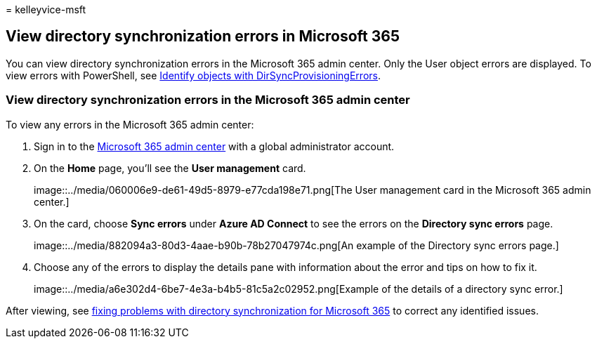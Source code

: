= 
kelleyvice-msft

== View directory synchronization errors in Microsoft 365

You can view directory synchronization errors in the Microsoft 365 admin
center. Only the User object errors are displayed. To view errors with
PowerShell, see
link:/azure/active-directory/hybrid/how-to-connect-syncservice-duplicate-attribute-resiliency[Identify
objects with DirSyncProvisioningErrors].

=== View directory synchronization errors in the Microsoft 365 admin center

To view any errors in the Microsoft 365 admin center:

[arabic]
. Sign in to the https://admin.microsoft.com[Microsoft 365 admin center]
with a global administrator account.
. On the *Home* page, you’ll see the *User management* card.
+
image::../media/060006e9-de61-49d5-8979-e77cda198e71.png[The User
management card in the Microsoft 365 admin center.]
. On the card, choose *Sync errors* under *Azure AD Connect* to see the
errors on the *Directory sync errors* page.
+
image::../media/882094a3-80d3-4aae-b90b-78b27047974c.png[An example of
the Directory sync errors page.]
. Choose any of the errors to display the details pane with information
about the error and tips on how to fix it.
+
image::../media/a6e302d4-6be7-4e3a-b4b5-81c5a2c02952.png[Example of the
details of a directory sync error.]

After viewing, see
link:fix-problems-with-directory-synchronization.md[fixing problems with
directory synchronization for Microsoft 365] to correct any identified
issues.
